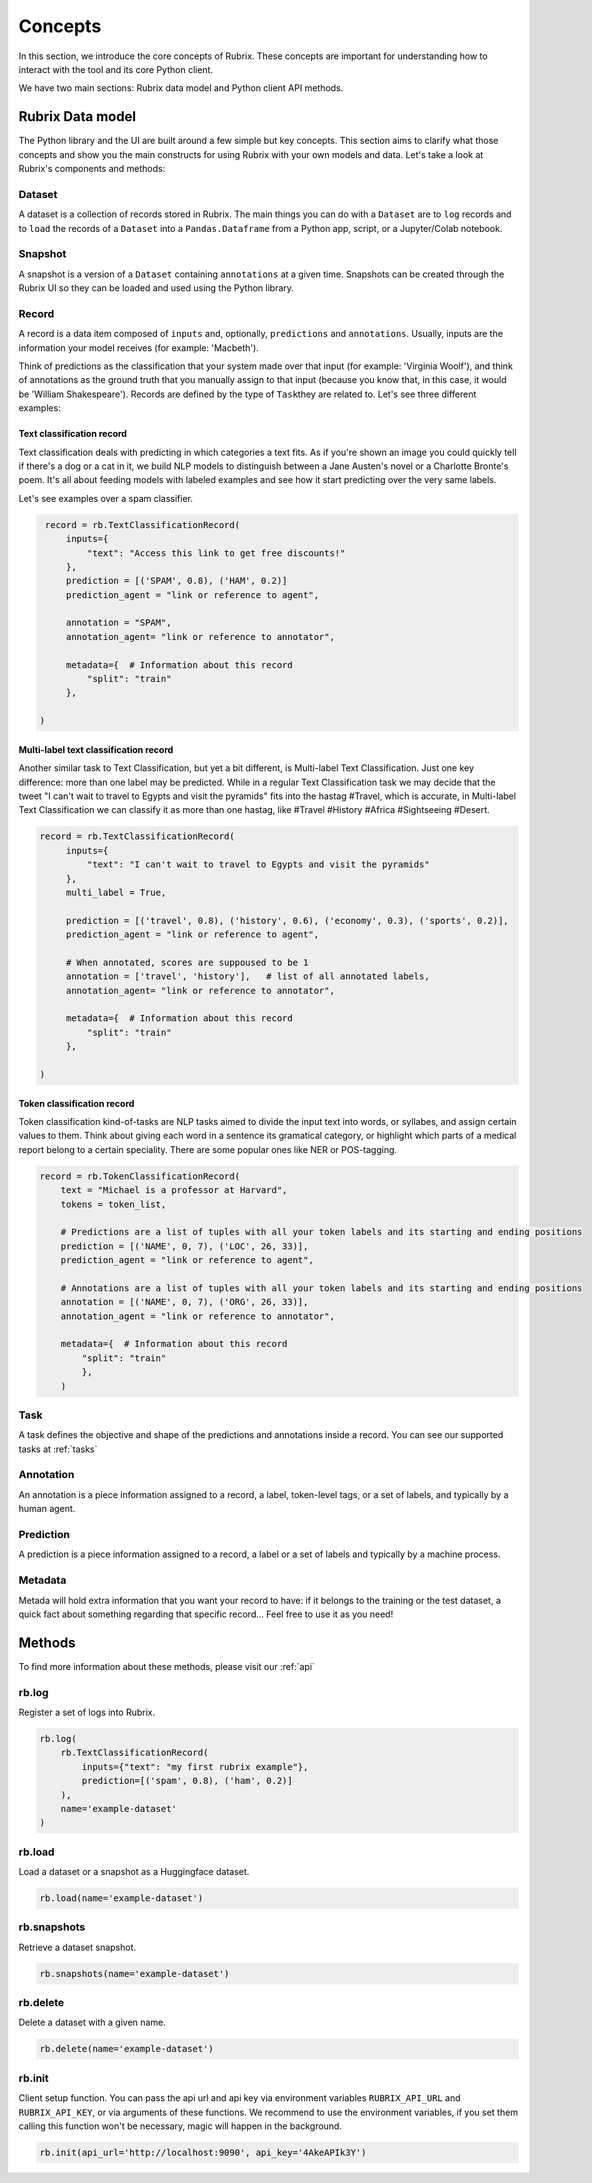 .. _concepts:

Concepts
========

In this section, we introduce the core concepts of Rubrix. These concepts are important for understanding how to interact with the tool and its core Python client.

We have two main sections: Rubrix data model and Python client API methods.

Rubrix Data model
-----------------

The Python library and the UI are built around a few simple but key concepts. This section aims to clarify what those concepts and show you the main constructs for using Rubrix with your own models and data. Let's take a look at Rubrix's components and methods:


.. image:: ../images/rubrix_data_model.svg
   :alt: ../images/rubrix_data_model.svg


Dataset
^^^^^^^

A dataset is a collection of records stored in Rubrix. The main things you can do with a ``Dataset`` are to ``log`` records and to ``load`` the records of a ``Dataset`` into a ``Pandas.Dataframe`` from a Python app, script, or a Jupyter/Colab notebook. 

Snapshot
^^^^^^^^

A snapshot is a version of a ``Dataset`` containing ``annotations`` at a given time. Snapshots can be created through the Rubrix UI so they can be loaded and used using the Python library.

Record
^^^^^^

A record is a data item composed of ``inputs`` and, optionally, ``predictions`` and ``annotations``. Usually, inputs are the information your model receives (for example: 'Macbeth'). 

Think of predictions as the classification that your system made over that input (for example: 'Virginia Woolf'), and think of annotations as the ground truth that you manually assign to that input (because you know that, in this case, it would be 'William Shakespeare'). Records are defined by the type of ``Task``\ they are related to. Let's see three different examples:

Text classification record
"""""""""""""""""""""""""""

Text classification deals with predicting in which categories a text fits. As if you're shown an image you could quickly tell if there's a dog or a cat in it, we build NLP models to distinguish between a Jane Austen's novel or a Charlotte Bronte's poem. It's all about feeding models with labeled examples and see how it start predicting over the very same labels.

Let's see examples over a spam classifier.

.. code-block:: python

    record = rb.TextClassificationRecord(
        inputs={
            "text": "Access this link to get free discounts!"
        },
        prediction = [('SPAM', 0.8), ('HAM', 0.2)]
        prediction_agent = "link or reference to agent",

        annotation = "SPAM",
        annotation_agent= "link or reference to annotator",

        metadata={  # Information about this record
            "split": "train"
        },

   )

Multi-label text classification record
""""""""""""""""""""""""""""""""""""""

Another similar task to Text Classification, but yet a bit different, is Multi-label Text Classification. Just one key difference: more than one label may be predicted. While in a regular Text Classification task we may decide that the tweet "I can't wait to travel to Egypts and visit the pyramids" fits into the hastag #Travel, which is accurate, in Multi-label Text Classification we can classify it as more than one hastag, like #Travel #History #Africa #Sightseeing #Desert.

.. code-block:: python

   record = rb.TextClassificationRecord(
        inputs={
            "text": "I can't wait to travel to Egypts and visit the pyramids"
        },
        multi_label = True,

        prediction = [('travel', 0.8), ('history', 0.6), ('economy', 0.3), ('sports', 0.2)],
        prediction_agent = "link or reference to agent",

        # When annotated, scores are suppoused to be 1
        annotation = ['travel', 'history'],   # list of all annotated labels,
        annotation_agent= "link or reference to annotator",

        metadata={  # Information about this record
            "split": "train"
        },

   )


Token classification record
"""""""""""""""""""""""""""

Token classification kind-of-tasks are NLP tasks aimed to divide the input text into words, or syllabes, and assign certain values to them. Think about giving each word in a sentence its gramatical category, or highlight which parts of a medical report belong to a certain speciality. There are some popular ones like NER or POS-tagging.

.. code-block:: python

    record = rb.TokenClassificationRecord(
        text = "Michael is a professor at Harvard",
        tokens = token_list,

        # Predictions are a list of tuples with all your token labels and its starting and ending positions
        prediction = [('NAME', 0, 7), ('LOC', 26, 33)],
        prediction_agent = "link or reference to agent",

        # Annotations are a list of tuples with all your token labels and its starting and ending positions
        annotation = [('NAME', 0, 7), ('ORG', 26, 33)],
        annotation_agent = "link or reference to annotator",

        metadata={  # Information about this record
            "split": "train"
            },
        )


Task
^^^^

A task defines the objective and shape of the predictions and annotations inside a record. You can see our supported tasks at :ref:`tasks`

Annotation
^^^^^^^^^^

An annotation is a piece information assigned to a record, a label, token-level tags, or a set of labels, and typically by a human agent.

Prediction
^^^^^^^^^^

A prediction is a piece information assigned to a record, a label or a set of labels and typically by a machine process.

Metadata
^^^^^^^^

Metada will hold extra information that you want your record to have: if it belongs to the training or the test dataset, a quick fact about something regarding that specific record... Feel free to use it as you need! 

Methods
-------

To find more information about these methods, please visit our :ref:`api`

rb.log
^^^^^^

Register a set of logs into Rubrix. 

.. code-block:: python

   rb.log(
       rb.TextClassificationRecord(
           inputs={"text": "my first rubrix example"},
           prediction=[('spam', 0.8), ('ham', 0.2)]
       ),
       name='example-dataset'
   )


rb.load
^^^^^^^

Load a dataset or a snapshot as a Huggingface dataset.

.. code-block:: python

   rb.load(name='example-dataset')


rb.snapshots
^^^^^^^^^^^^

Retrieve a dataset snapshot.

.. code-block:: python

   rb.snapshots(name='example-dataset')


rb.delete
^^^^^^^^^

Delete a dataset with a given name.

.. code-block:: python

   rb.delete(name='example-dataset')


rb.init
^^^^^^^

Client setup function. You can pass  the api url and api key via environment variables ``RUBRIX_API_URL`` and ``RUBRIX_API_KEY``\ , or via arguments of these functions. We recommend to use the environment variables, if you set them calling this function won't be necessary, magic will happen in the background.

.. code-block:: python

   rb.init(api_url='http://localhost:9090', api_key='4AkeAPIk3Y')
